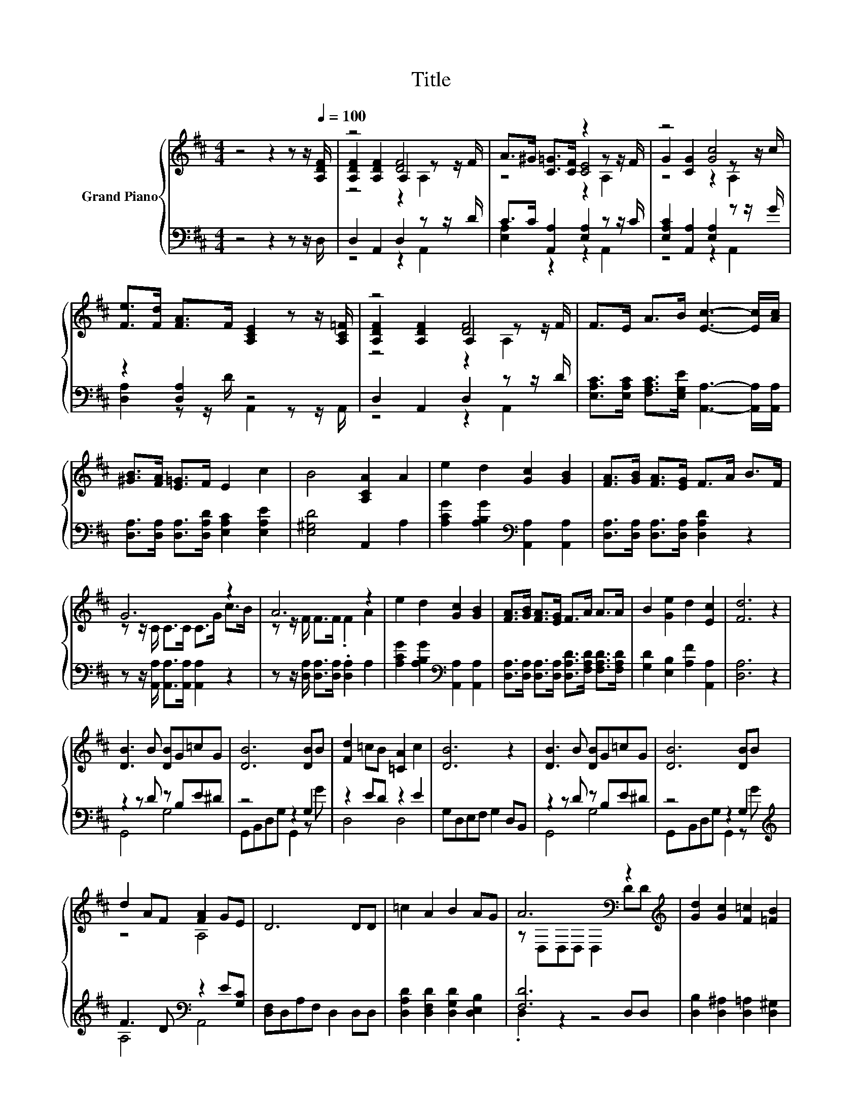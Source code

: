 X:1
T:Title
%%score { ( 1 3 4 6 ) | ( 2 5 7 ) }
L:1/8
M:4/4
K:D
V:1 treble nm="Grand Piano"
V:3 treble 
V:4 treble 
V:6 treble 
V:2 bass 
V:5 bass 
V:7 bass 
V:1
 z4 z2 z z/[Q:1/4=100] [A,DF]/ | z4 [DF]4 | A>^G [C=G]>[CF] z2 z z/ F/ | z4 [Gc]4 | %4
 [Fe]>[Fd] [FA]>F [A,CE]2 z z/ [A,C=F]/ | z4 [DF]4 | F>E A>B [Ec]3- [Ec]/[Ac]/ | %7
 [^GB]>[FA] [E=G]>F E2 c2 | B4 [A,CA]2 A2 | e2 d2 [Gc]2 [GB]2 | [FA]>[GB] [FA]>[EG] F>A B>F | %11
 G6 z2 | A6 z2 | e2 d2 [Gc]2 [GB]2 | [FA]>[GB] [FA]>[EG] F>A A>A | B2 [Ge]2 d2 [Ec]2 | [Fd]6 z2 | %17
 [DB]3 B [DB]G=cG | [DB]6 [DB]B | [Fd]2 =cB [=CA]2 c2 | [DB]6 z2 | [DB]3 B [DB]G=cG | [DB]6 [DB]B | %23
 d2 AF [FA]2 GE | D6 DD | =c2 A2 B2 AG | A6[K:bass] z2[K:treble] | [Gd]2 [Gc]2 [F=c]2 [=FB]2 | %28
 [F=c]6 [DFB][=CFA] | [B,EG]2 [DFA]2 [DGB]2 [=Fd]2 | [Ee]6 [E=c][EA] | [DG]2 [GB]2 [Fd]2 [FA]2 | %32
 B6 B=c | d2 [DGB]2 [=CG=c]2 [Gd]2 | [Ge]6 [E=c][EA] | G2 FG [DFB]3 [=CDA] | %36
[M:33/32] [B,DG]/4-[B,DG]/4-[B,DG]/4-[B,DG]/4-[B,DG]/4-[B,DG]/4-[B,DG]/4-[B,DG]/4-[B,DG]/4-[B,DG]/4-[B,DG]/4-[B,DG]/4-[B,DG]/4-[B,DG]/4-[B,DG]/4-[B,DG]/4-[B,DG]/4-[B,DG]/4-[B,DG]/4-[B,DG]/4-[B,DG]/-<[B,DG]/ z/4 z/4 z/4 z/4 z/4 z/4 z/4 z/ | %37
[M:1/16] [A,DF]/ |[M:4/4] z4 [DF]3- [DF]3/4 z/4 | (5:4:5A2 ^G/ [C=G]/-[CG]3/2[CF]/ z2 (3:2:2z2 F | %40
 z4 [Gc]3- [Gc]3/4 z/4 | (5:4:5[Fe]2 [Fd]/ [FA]/-[FA]3/2F/ z2 (3:2:2z2 [A,C=F] | %42
 z4 [DF]3- [DF]3/4 z/4 | (7:8:6F-F/4E/ A/4-AB/ [Ec]2- (3:2:2[Ec]2 [Ac] | z4 E2- E/4 z/4 z/ z | %45
 B4- B/4 z/4 z/ z z2 | (3:2:2e3 d3 z4 | z4 (5:4:5F2 A/ B/-B3/2F/ | z4 (5:4:5C2 G/ c/-c3/2B/ | %49
 A4- A-A/4 z/4 z/ z2 | (3:2:2e3 d3 z4 | z4 (5:4:5F2 A/ A/-A3/2A/ | (3:2:2B3 [Ge]3 z4 | %53
[M:8/4] [Fd]6- [Fd]/4 z/4 z/ z z8 |] %54
V:2
 z4 z2 z z/ D,/ | D,2 A,,2 D,2 z z/ D/ | C>C [A,,A,]2 [E,A,]2 z z/ C/ | %3
 [E,A,C]2 [A,,A,]2 [E,A,]2 z z/ G/ | z2 [D,A,]2 z4 | D,2 A,,2 D,2 z z/ D/ | %6
 [E,A,C]>[E,A,C] [F,A,C]>[E,G,E] [A,,A,]3- [A,,A,]/[A,,A,]/ | %7
 [D,A,]>[D,A,] [D,A,]>[D,A,D] [E,A,C]2 [E,A,E]2 | [E,^G,D]4 A,,2 A,2 | %9
 [A,CG]2 [A,B,G]2[K:bass] [A,,A,]2 [A,,A,]2 | [D,A,]>[D,A,] [D,A,]>[D,A,] [D,A,D]2 z2 | %11
 z z/ [A,,A,]/ [A,,A,]>[A,,A,] [A,,A,]2 z2 | z z/ [D,A,]/ [D,A,]>[D,A,] .[D,A,]2 A,2 | %13
 [A,CG]2 [A,B,G]2[K:bass] [A,,A,]2 [A,,A,]2 | %14
 [D,A,]>[D,A,] [D,A,]>[D,A,] [D,A,D]>[F,A,D] [F,A,D]>[F,A,D] | [G,D]2 [E,B,]2 [A,F]2 [A,,A,]2 | %16
 [D,A,]6 z2 | z2 z D z B,E^D | z4 z2 G,2 | z2 ED z2 E2 | G,D,E,F, G,2 D,B,, | z2 z D z B,E^D | %22
 z4 z2 G,2[K:treble] | F3 D[K:bass] z2 E[G,C] | [D,F,]D,A,F, D,2 D,D, | %25
 [D,A,D]2 [D,F,D]2 [D,G,D]2 [D,E,B,]2 | [F,D]6 D,D, | [D,B,]2 [D,^A,]2 [D,=A,]2 [D,^G,]2 | %28
 A,-[D,A,-][D,A,-][D,A,-] [D,A,]2 D,D, | E,2 D,2 G,2 [G,B,]2 | [=C,=C]6 [C,A,][C,C] | %31
 [D,B,]2 [D,D]2 [D,A,]2 [D,D]2 | [G,DG]6 [G,DG][A,DF] | [B,DG]2 G,[K:bass]=F, E,2 [D,B,]2 | %34
 [=C,=C]6 [C,A,][C,C] | z2 [D,D]2 z4 | %36
[M:33/32] G,,/4-G,,/4-G,,/4-G,,/4-G,,/4-G,,/4-G,,/4-G,,/4-G,,/4-G,,/4-G,,/4-G,,/4-G,,/4-G,,/4-G,,/4-G,,/4-G,,/4-G,,/4-G,,/4-G,,/4-G,,/-<G,,/ z/4 z/4 z/4 z/4 z/4 z/4 z/4 z/ | %37
[M:1/16] D,/ |[M:4/4] z4 (5:4:5D,2- D,/ A,,/-A,,3/2D/ | %39
 (5:4:4[E,A,C]2 C/ [A,,A,]/- [A,,A,]2 z2 (3:2:2z2 C | z4 (5:4:5[E,A,]2- [E,A,]/ A,,/-A,,3/2G/ | %41
 A,2- A,/4 z/4 z/ z z4 | z4 (5:4:5D,2- D,/ A,,/-A,,3/2D/ | %43
 (7:8:6[E,A,C]-[E,A,C]/4[E,A,C]/ [F,A,C]/4-[F,A,C][E,G,E]/ [A,,A,]2- (3:2:2[A,,A,]2 [A,,A,] | %44
 z4 C2- C/4 z/4 z/ z | [E,^G,D]4- [E,G,D]/4 z/4 z/ z z2 | (3:2:2[A,CG]3 [A,B,G]3[K:bass] z4 | %47
 (5:4:5[D,A,]2 [D,A,]/ [D,A,]/-[D,A,]3/2[D,A,]/ [D,A,D]3/2-[D,A,D]/4 z/4 z2 | %48
 z2 (3:2:2[A,,A,]2 [A,,A,] [A,,A,]3/2-[A,,A,]/4 z/4 z2 | %49
 z2 (3:2:2[D,A,]2 [D,A,] [D,A,]-[D,A,]/4 z/4 z/ A,2 | (3:2:2[A,CG]3 [A,B,G]3[K:bass] z4 | %51
 z4 (5:4:5[D,A,D]2 [F,A,D]/ [F,A,D]/-[F,A,D]3/2[F,A,D]/ | (3:2:2[G,D]3 [E,B,]3 z4 | %53
[M:8/4] [D,A,]6- [D,A,]/4 z/4 z/ z z8 |] %54
V:3
 x8 | [A,DF]2 [A,DF]2 A,2 z z/ F/ | z4 [CE]4 | G2 [CG]2 z2 z z/ c/ | x8 | %5
 [A,DF]2 [A,DF]2 A,2 z z/ F/ | x8 | x8 | x8 | x8 | x8 | z z/ C/ C>C C>G c>B | z z/ F/ F>F .F2 A2 | %13
 x8 | x8 | x8 | x8 | x8 | x8 | x8 | x8 | x8 | x8 | z4 A,4 | x8 | x8 | %26
 z[K:bass] D,D,D, D,2 D[K:treble]D | x8 | x8 | x8 | x8 | x8 | x8 | x8 | x8 | x8 |[M:33/32] x33/4 | %37
[M:1/16] x/ |[M:4/4] (3:2:2[A,DF]3 [A,DF]3 z2 (3:2:2z2 F | z4 [CE]3- [CE]3/4 z/4 | %40
 (3:2:2G3 [CG]3 z2 (3:2:2z2 c | z4 [A,CE]2- [A,CE]/4 z/4 z/ z | %42
 (3:2:2[A,DF]3 [A,DF]3 z2 (3:2:2z2 F | x8 | (5:4:5[^GB]2 [FA]/ [E=G]/-[EG]3/2F/ z2 c2- | %45
 c3/4 z/4 z z2 (3:2:2[A,CA]3 A3 | z4 (3:2:2[Gc]3 [GB]3 | (5:4:5[FA]2 [GB]/ [FA]/-[FA]3/2[EG]/ z4 | %48
 G4- G3/2-G/4 z/4 z2 | (5:4:5z2 F/ F/-F3/2F/ z2 A2 | z4 (3:2:2[Gc]3 [GB]3 | %51
 (5:4:5[FA]2 [GB]/ [FA]/-[FA]3/2[EG]/ z4 | z4 (3:2:2d3 [Ec]3 |[M:8/4] x16 |] %54
V:4
 x8 | z4 z2 A,2 | z4 z2 A,2 | z4 z2 A,2 | x8 | z4 z2 A,2 | x8 | x8 | x8 | x8 | x8 | x8 | x8 | x8 | %14
 x8 | x8 | x8 | x8 | x8 | x8 | x8 | x8 | x8 | x8 | x8 | x8 | x[K:bass] x6[K:treble] x | x8 | x8 | %29
 x8 | x8 | x8 | x8 | x8 | x8 | x8 |[M:33/32] x33/4 |[M:1/16] x/ |[M:4/4] z4 A,2- A,/4 z/4 z/ z | %39
 z4 z2 A,2 | z4 z2 A,2 | x8 | z4 A,2- A,/4 z/4 z/ z | x8 | x8 | x8 | x8 | x8 | %48
 (5:4:5z2 C/ C/-C3/2C/ z4 | z4 F-F/4 z/4 z/ z2 | x8 | x8 | x8 |[M:8/4] x16 |] %54
V:5
 x8 | z4 z2 A,,2 | [E,A,]2 z2 z2 A,,2 | z4 z2 A,,2 | [D,A,]2 z z/ D/ A,,2 z z/ A,,/ | z4 z2 A,,2 | %6
 x8 | x8 | x8 | x4[K:bass] x4 | x8 | x8 | x8 | x4[K:bass] x4 | x8 | x8 | x8 | G,,4 G,4 | %18
 G,,B,,D,G, G,,2 z G | D,4 D,4 | x8 | G,,4 G,4 | G,,B,,D,G, G,,2 z[K:treble] G | A,4[K:bass] A,,4 | %24
 x8 | x8 | .D,2 z2 z4 | x8 | .D,2 z2 z4 | x8 | x8 | x8 | x8 | x3[K:bass] x5 | x8 | %35
 [D,B,D]2 A,B, D,3 D, |[M:33/32] x33/4 |[M:1/16] x/ |[M:4/4] (3:2:2D,3 A,,3 z4 | %39
 z4 [E,A,]2- [E,A,]/4 z/4 z/ z | (3:2:2[E,A,C]3 [A,,A,]3 z4 | %41
 (7:8:8D,3/2[D,A,]3/2D/ A,,/-A,,3/2 z/ z/ A,,/ | (3:2:2D,3 A,,3 z4 | x8 | %44
 (5:4:5[D,A,]2 [D,A,]/ [D,A,]/-[D,A,]3/2[D,A,D]/ [E,A,]2 [E,A,E]2- | %45
 [E,A,E]3/4 z/4 z z2 (3:2:2A,,3 A,3 | z4[K:bass] (3:2:2[A,,A,]3 [A,,A,]3 | x8 | %48
 z z/ [A,,A,]/- [A,,A,]/4 z/4 z/ z z4 | z z/ [D,A,]/- [D,A,]/4 z/4 z/ z z4 | %50
 z4[K:bass] (3:2:2[A,,A,]3 [A,,A,]3 | (5:4:5[D,A,]2 [D,A,]/ [D,A,]/-[D,A,]3/2[D,A,]/ z4 | %52
 z4 (3:2:2[A,F]3 [A,,A,]3 |[M:8/4] x16 |] %54
V:6
 x8 | x8 | x8 | x8 | x8 | x8 | x8 | x8 | x8 | x8 | x8 | x8 | x8 | x8 | x8 | x8 | x8 | x8 | x8 | %19
 x8 | x8 | x8 | x8 | x8 | x8 | x8 | x[K:bass] x6[K:treble] x | x8 | x8 | x8 | x8 | x8 | x8 | x8 | %34
 x8 | x8 |[M:33/32] x33/4 |[M:1/16] x/ |[M:4/4] z4 z2 A,2 | x8 | x8 | x8 | z4 z2 A,2 | x8 | x8 | %45
 x8 | x8 | x8 | x8 | x8 | x8 | x8 | x8 |[M:8/4] x16 |] %54
V:7
 x8 | x8 | x8 | x8 | x8 | x8 | x8 | x8 | x8 | x4[K:bass] x4 | x8 | x8 | x8 | x4[K:bass] x4 | x8 | %15
 x8 | x8 | x8 | x8 | x8 | x8 | x8 | x7[K:treble] x | x4[K:bass] x4 | x8 | x8 | x8 | x8 | x8 | x8 | %30
 x8 | x8 | x8 | x3[K:bass] x5 | x8 | x8 |[M:33/32] x33/4 |[M:1/16] x/ |[M:4/4] x8 | z4 z2 A,,2 | %40
 x8 | x8 | x8 | x8 | x8 | x8 | x4[K:bass] x4 | x8 | x8 | x8 | x4[K:bass] x4 | x8 | x8 | %53
[M:8/4] x16 |] %54

